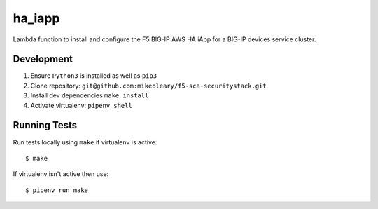 ha_iapp
=======

Lambda function to install and configure the F5 BIG-IP AWS HA iApp for a BIG-IP devices service cluster.

Development
-----------

1. Ensure ``Python3`` is installed as well as ``pip3``
2. Clone repository: ``git@github.com:mikeoleary/f5-sca-securitystack.git``
3. Install dev dependencies ``make install``
4. Activate virtualenv: ``pipenv shell``

Running Tests
-------------

Run tests locally using ``make`` if virtualenv is active:

::

    $ make

If virtualenv isn't active then use:

::

    $ pipenv run make
